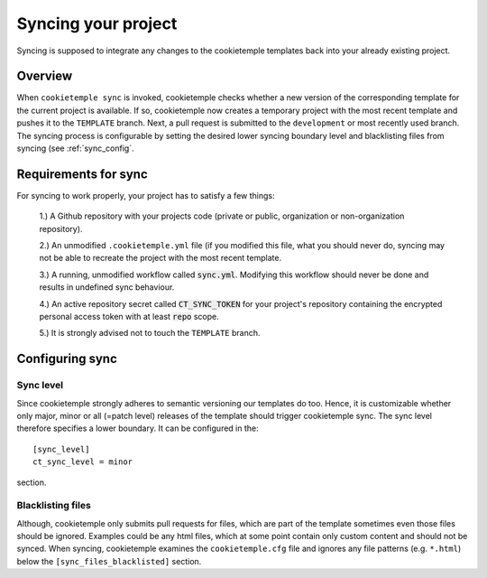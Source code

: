 .. _sync:

=======================
Syncing your project
=======================

Syncing is supposed to integrate any changes to the cookietemple templates back into your already existing project.

Overview
----------

When ``cookietemple sync`` is invoked, cookietemple checks whether a new version of the corresponding template for the current project is available.
If so, cookietemple now creates a temporary project with the most recent template and pushes it to the ``TEMPLATE`` branch.
Next, a pull request is submitted to the ``development`` or most recently used branch.
The syncing process is configurable by setting the desired lower syncing boundary level and blacklisting files from syncing (see :ref:`sync_config`.

Requirements for sync
------------------------

For syncing to work properly, your project has to satisfy a few things:

 1.) A Github repository with your projects code (private or public, organization or non-organization repository).

 2.) An unmodified ``.cookietemple.yml`` file (if you modified this file, what you should never do, syncing may not be able to recreate the project with the most recent template.

 3.) A running, unmodified workflow called :code:`sync.yml`. Modifying this workflow should never be done and results in undefined sync behaviour.

 4.) An active repository secret called :code:`CT_SYNC_TOKEN` for your project's repository containing the encrypted personal access token with at least :code:`repo` scope.

 5.) It is strongly advised not to touch the ``TEMPLATE`` branch.

Configuring sync
-----------------------

.. _sync_config:

Sync level
++++++++++++

Since cookietemple strongly adheres to semantic versioning our templates do too.
Hence, it is customizable whether only major, minor or all (=patch level) releases of the template should trigger cookietemple sync.
The sync level therefore specifies a lower boundary. It can be configured in the::

    [sync_level]
    ct_sync_level = minor

section.

Blacklisting files
++++++++++++++++++++++

Although, cookietemple only submits pull requests for files, which are part of the template sometimes even those files should be ignored.
Examples could be any html files, which at some point contain only custom content and should not be synced.
When syncing, cookietemple examines the ``cookietemple.cfg`` file and ignores any file patterns (e.g. ``*.html``) below the ``[sync_files_blacklisted]`` section.

